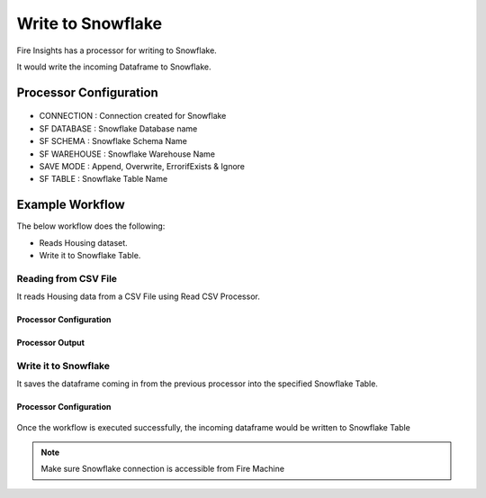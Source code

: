 Write to Snowflake
=====================

Fire Insights has a processor for writing to Snowflake.

It would write the incoming Dataframe to Snowflake.

Processor Configuration
--------   

.. figure:: ..//_assets/snowflake/7.PNG
   :alt: snowflake
   :width: 90%
   
* CONNECTION  : Connection created for Snowflake
* SF DATABASE : Snowflake Database name
* SF SCHEMA : Snowflake Schema Name
* SF WAREHOUSE : Snowflake Warehouse Name
* SAVE MODE : Append, Overwrite, ErrorifExists & Ignore
* SF TABLE : Snowflake Table Name

Example Workflow
--------

The below workflow does the following:

* Reads Housing dataset.
* Write it to Snowflake Table.

.. figure:: ..//_assets/snowflake/4_a.PNG
   :alt: snowflake
   :width: 70%
   
Reading from CSV File
^^^^^^^^^^^^^^^^^^

It reads Housing data from a CSV File using Read CSV Processor.

Processor Configuration
++++   

.. figure:: ..//_assets/snowflake/5.PNG
   :alt: snowflake
   :width: 90%
   
Processor Output
++++

.. figure:: ..//_assets/snowflake/6.PNG
   :alt: snowflake
   :width: 90%

Write it to Snowflake
^^^^^^^^^^^^^^^^^^

It saves the dataframe coming in from the previous processor into the specified Snowflake Table.

Processor Configuration
++++  

.. figure:: ..//_assets/snowflake/7.PNG
   :alt: snowflake
   :width: 90%
   
Once the workflow is executed successfully, the incoming dataframe would be written to Snowflake Table

.. figure:: ..//_assets/snowflake/8.PNG
   :alt: snowflake
   :width: 90%

.. note::  Make sure Snowflake connection is accessible from Fire Machine
